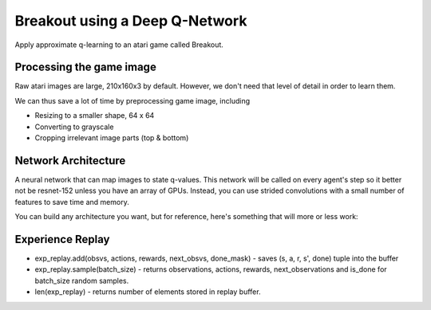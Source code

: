 Breakout using a Deep Q-Network
-------------------------------

Apply approximate q-learning to an atari game called Breakout.


Processing the game image
^^^^^^^^^^^^^^^^^^^^^^^^^

Raw atari images are large, 210x160x3 by default. However, we don't need
that level of detail in order to learn them.

We can thus save a lot of time by preprocessing game image, including

* Resizing to a smaller shape, 64 x 64
* Converting to grayscale
* Cropping irrelevant image parts (top & bottom)


Network Architecture
^^^^^^^^^^^^^^^^^^^^

A neural network that can map images to state q-values. This network will be called on
every agent's step so it better not be resnet-152 unless you have an array of GPUs.
Instead, you can use strided convolutions with a small number of features to save time
and memory.

You can build any architecture you want, but for reference, here's something that will
more or less work:

.. image:: ../../../images/dqn_arch.png


Experience Replay
^^^^^^^^^^^^^^^^^

.. image:: ../../../images/exp_replay.png

* exp_replay.add(obsvs, actions, rewards, next_obsvs, done_mask) - saves (s, a, r, s', done)
  tuple into the buffer
* exp_replay.sample(batch_size) - returns observations, actions, rewards, next_observations
  and is_done for batch_size random samples.
* len(exp_replay) - returns number of elements stored in replay buffer.